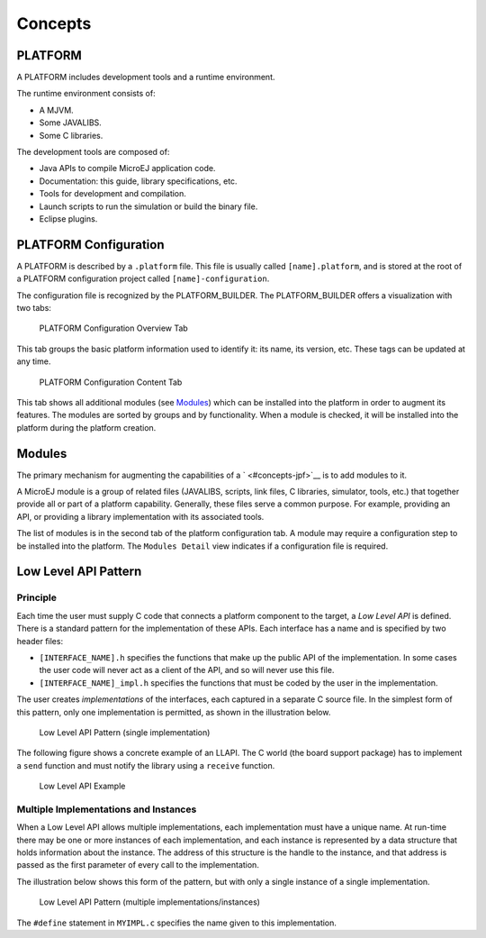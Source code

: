 Concepts
========

.. _concepts-jpf:

PLATFORM
--------

A PLATFORM includes development tools and a runtime environment.

The runtime environment consists of:

-  A MJVM.

-  Some JAVALIBS.

-  Some C libraries.

The development tools are composed of:

-  Java APIs to compile MicroEJ application code.

-  Documentation: this guide, library specifications, etc.

-  Tools for development and compilation.

-  Launch scripts to run the simulation or build the binary file.

-  Eclipse plugins.

PLATFORM Configuration
----------------------

A PLATFORM is described by a ``.platform`` file. This file is usually
called ``[name].platform``, and is stored at the root of a PLATFORM
configuration project called ``[name]-configuration``.

The configuration file is recognized by the PLATFORM_BUILDER. The
PLATFORM_BUILDER offers a visualization with two tabs:

.. figure:: jpfdesign/concepts/images/jpf_conf_overview.png
   :alt: PLATFORM Configuration Overview Tab
   :width: 80.0%

   PLATFORM Configuration Overview Tab

This tab groups the basic platform information used to identify it: its
name, its version, etc. These tags can be updated at any time.

.. figure:: jpfdesign/concepts/images/jpf_conf_modules.png
   :alt: PLATFORM Configuration Content Tab
   :width: 80.0%

   PLATFORM Configuration Content Tab

This tab shows all additional modules (see `Modules <#jpf_modules>`__)
which can be installed into the platform in order to augment its
features. The modules are sorted by groups and by functionality. When a
module is checked, it will be installed into the platform during the
platform creation.

.. _jpf_modules:

Modules
-------

The primary mechanism for augmenting the capabilities of a
` <#concepts-jpf>`__ is to add modules to it.

A MicroEJ module is a group of related files (JAVALIBS, scripts, link
files, C libraries, simulator, tools, etc.) that together provide all or
part of a platform capability. Generally, these files serve a common
purpose. For example, providing an API, or providing a library
implementation with its associated tools.

The list of modules is in the second tab of the platform configuration
tab. A module may require a configuration step to be installed into the
platform. The ``Modules Detail`` view indicates if a configuration file
is required.

Low Level API Pattern
---------------------

Principle
~~~~~~~~~

Each time the user must supply C code that connects a platform component
to the target, a *Low Level API* is defined. There is a standard pattern
for the implementation of these APIs. Each interface has a name and is
specified by two header files:

-  ``[INTERFACE_NAME].h`` specifies the functions that make up the
   public API of the implementation. In some cases the user code will
   never act as a client of the API, and so will never use this file.

-  ``[INTERFACE_NAME]_impl.h`` specifies the functions that must be
   coded by the user in the implementation.

The user creates *implementations* of the interfaces, each captured in a
separate C source file. In the simplest form of this pattern, only one
implementation is permitted, as shown in the illustration below.

.. figure:: jpfdesign/concepts/images/low-level-1c.svg
   :alt: Low Level API Pattern (single implementation)
   :width: 80.0%

   Low Level API Pattern (single implementation)

The following figure shows a concrete example of an LLAPI. The C world
(the board support package) has to implement a ``send`` function and
must notify the library using a ``receive`` function.

.. figure:: jpfdesign/concepts/images/low-level-3c.svg
   :alt: Low Level API Example
   :width: 80.0%

   Low Level API Example

Multiple Implementations and Instances
~~~~~~~~~~~~~~~~~~~~~~~~~~~~~~~~~~~~~~

When a Low Level API allows multiple implementations, each
implementation must have a unique name. At run-time there may be one or
more instances of each implementation, and each instance is represented
by a data structure that holds information about the instance. The
address of this structure is the handle to the instance, and that
address is passed as the first parameter of every call to the
implementation.

The illustration below shows this form of the pattern, but with only a
single instance of a single implementation.

.. figure:: jpfdesign/concepts/images/low-level-2c.svg
   :alt: Low Level API Pattern (multiple implementations/instances)
   :width: 80.0%

   Low Level API Pattern (multiple implementations/instances)

The ``#define`` statement in ``MYIMPL.c`` specifies the name given to
this implementation.
